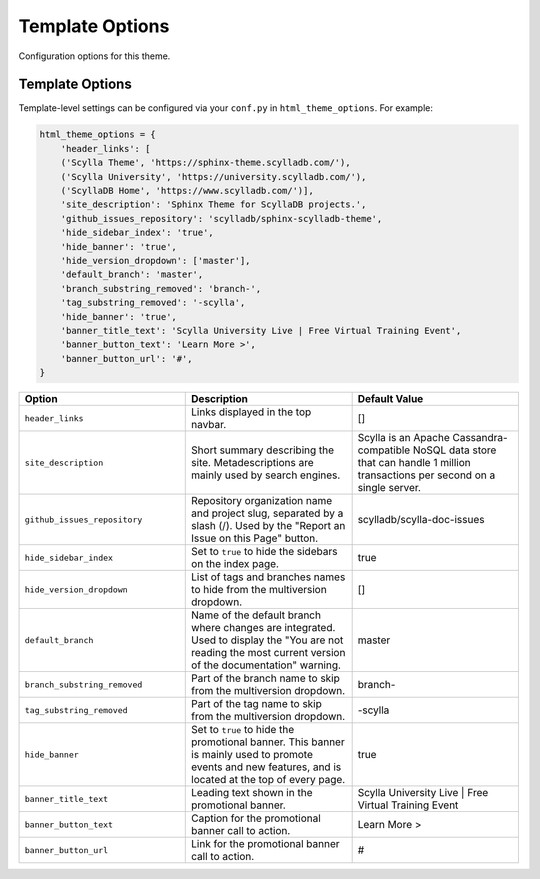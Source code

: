 ================
Template Options
================

Configuration options for this theme.

Template Options
----------------

Template-level settings can be configured via your ``conf.py`` in ``html_theme_options``.
For example:

.. code:: python

    html_theme_options = {
        'header_links': [
        ('Scylla Theme', 'https://sphinx-theme.scylladb.com/'),
        ('Scylla University', 'https://university.scylladb.com/'),
        ('ScyllaDB Home', 'https://www.scylladb.com/')],
        'site_description': 'Sphinx Theme for ScyllaDB projects.',
        'github_issues_repository': 'scylladb/sphinx-scylladb-theme',
        'hide_sidebar_index': 'true',
        'hide_banner': 'true',
        'hide_version_dropdown': ['master'],
        'default_branch': 'master',
        'branch_substring_removed': 'branch-',
        'tag_substring_removed': '-scylla',
        'hide_banner': 'true',
        'banner_title_text': 'Scylla University Live | Free Virtual Training Event',
        'banner_button_text': 'Learn More >',
        'banner_button_url': '#',
    }

.. list-table::
    :widths: 33 33 33
    :header-rows: 1

    * - Option
      - Description
      - Default Value
    * - ``header_links``
      - Links displayed in the top navbar.
      - []
    * - ``site_description``
      - Short summary describing the site. Metadescriptions are mainly used by search engines.
      - Scylla is an Apache Cassandra-compatible NoSQL data store that can handle 1 million transactions per second on a single server.
    * - ``github_issues_repository``
      - Repository organization name and project slug, separated by a slash (/). Used by the "Report an Issue on this Page" button.
      -  scylladb/scylla-doc-issues
    * - ``hide_sidebar_index``
      -  Set to ``true`` to hide the sidebars on the index page.
      -  true
    * - ``hide_version_dropdown``
      -  List of tags and branches names to hide from the multiversion dropdown.
      -  []
    * - ``default_branch``
      -  Name of the default branch where changes are integrated. Used to display the "You are not reading the most current version of the documentation" warning.
      -  master
    * - ``branch_substring_removed``
      -  Part of the branch name to skip from the multiversion dropdown.
      -  branch-
    * - ``tag_substring_removed``
      -  Part of the tag name to skip from the multiversion dropdown.
      -  -scylla
    * - ``hide_banner``
      -  Set to ``true`` to hide the promotional banner. This banner is mainly used to promote events and new features, and is located at the top of every page.
      -  true
    * - ``banner_title_text``
      - Leading text shown in the promotional banner.
      - Scylla University Live | Free Virtual Training Event
    * - ``banner_button_text``
      - Caption for the promotional banner call to action.
      - Learn More >
    * - ``banner_button_url``
      - Link for the promotional banner call to action.
      - #

